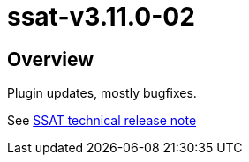= ssat-v3.11.0-02

== Overview

Plugin updates, mostly bugfixes.

See https://ssattechdocs.azurewebsites.net/elearntech/1.0/moodle/releases/detail/ssat-v3.11.0-02.html[SSAT technical release note]

